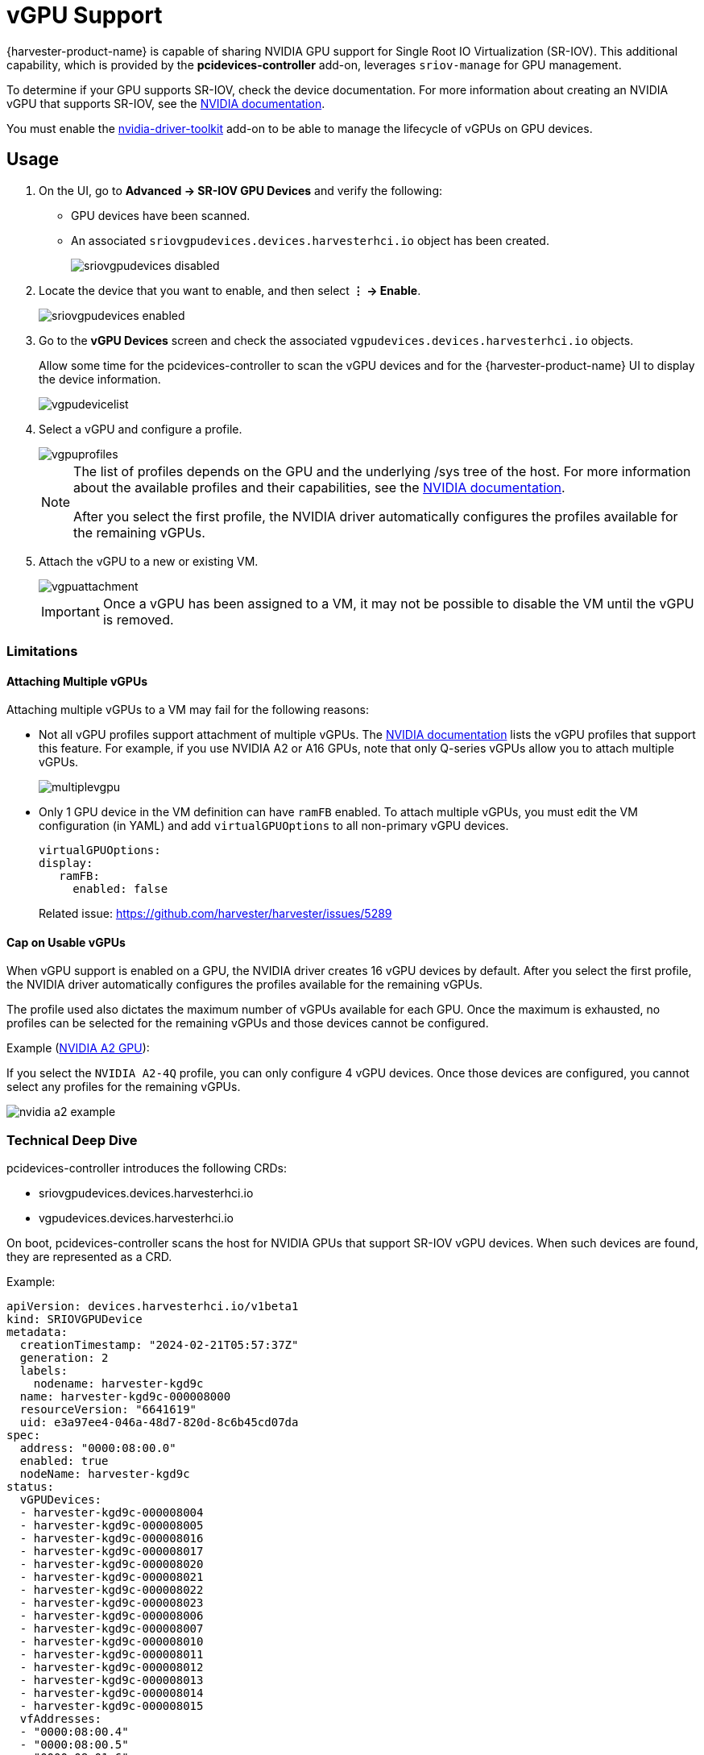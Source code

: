 = vGPU Support

{harvester-product-name} is capable of sharing NVIDIA GPU support for Single Root IO Virtualization (SR-IOV). This additional capability, which is provided by the **pcidevices-controller** add-on, leverages `sriov-manage` for GPU management. 

To determine if your GPU supports SR-IOV, check the device documentation. For more information about creating an NVIDIA vGPU that supports SR-IOV, see the https://docs.nvidia.com/grid/15.0/grid-vgpu-user-guide/index.html#creating-sriov-vgpu-device-red-hat-el-kvm[NVIDIA documentation].

You must enable the xref:../add-ons/nvidia-driver-toolkit.adoc[nvidia-driver-toolkit] add-on to be able to manage the lifecycle of vGPUs on GPU devices.

== Usage

. On the UI, go to *Advanced -> SR-IOV GPU Devices* and verify the following:
+
* GPU devices have been scanned.
* An associated `sriovgpudevices.devices.harvesterhci.io` object has been created.
+
image::advanced/sriovgpudevices-disabled.png[]

. Locate the device that you want to enable, and then select *⋮ -> Enable*.
+
image::advanced/sriovgpudevices-enabled.png[]

. Go to the *vGPU Devices* screen and check the associated `vgpudevices.devices.harvesterhci.io` objects.
+
Allow some time for the pcidevices-controller to scan the vGPU devices and for the {harvester-product-name} UI to display the device information.
+
image::advanced/vgpudevicelist.png[]

. Select a vGPU and configure a profile.
+
image::advanced/vgpuprofiles.png[]
+
[NOTE]
====
The list of profiles depends on the GPU and the underlying /sys tree of the host. For more information about the available profiles and their capabilities, see the https://docs.nvidia.com/grid/15.0/grid-vgpu-user-guide/index.html#supported-gpus-grid-vgpu[NVIDIA documentation].

After you select the first profile, the NVIDIA driver automatically configures the profiles available for the remaining vGPUs.
====

. Attach the vGPU to a new or existing VM.
+
image::advanced/vgpuattachment.png[]
+
[IMPORTANT]
====
Once a vGPU has been assigned to a VM, it may not be possible to disable the VM until the vGPU is removed.
====

=== Limitations

==== Attaching Multiple vGPUs

Attaching multiple vGPUs to a VM may fail for the following reasons:

* Not all vGPU profiles support attachment of multiple vGPUs. The https://docs.nvidia.com/grid/16.0/grid-vgpu-release-notes-generic-linux-kvm/index.html#multiple-vgpu-support[NVIDIA documentation] lists the vGPU profiles that support this feature. For example, if you use NVIDIA A2 or A16 GPUs, note that only Q-series vGPUs allow you to attach multiple vGPUs.
+
image::advanced/multiplevgpu.png[]

* Only 1 GPU device in the VM definition can have `ramFB` enabled. To attach multiple vGPUs, you must edit the VM configuration (in YAML) and add `virtualGPUOptions` to all non-primary vGPU devices.
+
----
virtualGPUOptions:
display:
   ramFB:
     enabled: false
----
+
Related issue: https://github.com/harvester/harvester/issues/5289

==== Cap on Usable vGPUs

When vGPU support is enabled on a GPU, the NVIDIA driver creates 16 vGPU devices by default. After you select the first profile, the NVIDIA driver automatically configures the profiles available for the remaining vGPUs.

The profile used also dictates the maximum number of vGPUs available for each GPU. Once the maximum is exhausted, no profiles can be selected for the remaining vGPUs and those devices cannot be configured.

Example (https://docs.nvidia.com/grid/15.0/grid-vgpu-user-guide/index.html#vgpu-types-nvidia-a2[NVIDIA A2 GPU]):

If you select the `NVIDIA A2-4Q` profile, you can only configure 4 vGPU devices. Once those devices are configured, you cannot select any profiles for the remaining vGPUs.

image::advanced/nvidia-a2-example.png[]

=== Technical Deep Dive

pcidevices-controller introduces the following CRDs:

* sriovgpudevices.devices.harvesterhci.io
* vgpudevices.devices.harvesterhci.io

On boot, pcidevices-controller scans the host for NVIDIA GPUs that support SR-IOV vGPU devices. When such devices are found, they are represented as a CRD.

Example:

----
apiVersion: devices.harvesterhci.io/v1beta1
kind: SRIOVGPUDevice
metadata:
  creationTimestamp: "2024-02-21T05:57:37Z"
  generation: 2
  labels:
    nodename: harvester-kgd9c
  name: harvester-kgd9c-000008000
  resourceVersion: "6641619"
  uid: e3a97ee4-046a-48d7-820d-8c6b45cd07da
spec:
  address: "0000:08:00.0"
  enabled: true
  nodeName: harvester-kgd9c
status:
  vGPUDevices:
  - harvester-kgd9c-000008004
  - harvester-kgd9c-000008005
  - harvester-kgd9c-000008016
  - harvester-kgd9c-000008017
  - harvester-kgd9c-000008020
  - harvester-kgd9c-000008021
  - harvester-kgd9c-000008022
  - harvester-kgd9c-000008023
  - harvester-kgd9c-000008006
  - harvester-kgd9c-000008007
  - harvester-kgd9c-000008010
  - harvester-kgd9c-000008011
  - harvester-kgd9c-000008012
  - harvester-kgd9c-000008013
  - harvester-kgd9c-000008014
  - harvester-kgd9c-000008015
  vfAddresses:
  - "0000:08:00.4"
  - "0000:08:00.5"
  - "0000:08:01.6"
  - "0000:08:01.7"
  - "0000:08:02.0"
  - "0000:08:02.1"
  - "0000:08:02.2"
  - "0000:08:02.3"
  - "0000:08:00.6"
  - "0000:08:00.7"
  - "0000:08:01.0"
  - "0000:08:01.1"
  - "0000:08:01.2"
  - "0000:08:01.3"
  - "0000:08:01.4"
  - "0000:08:01.5"
----

When a SRIOVGPUDevice is enabled, the pcidevices controller works with the `nvidia-driver-toolkit` daemonset to manage the GPU devices.

On subsequent scan of the /sys tree by the pcidevices, the vGPU devices are scanned by the pcidevices controller and managed as `VGPUDevices` CRD

----
NAME                        ADDRESS        NODE NAME         ENABLED   UUID                                   VGPUTYPE       PARENTGPUDEVICE
harvester-kgd9c-000008004   0000:08:00.4   harvester-kgd9c   true      dd6772a8-7db8-4e96-9a73-f94c389d9bc3   NVIDIA A2-4A   0000:08:00.0
harvester-kgd9c-000008005   0000:08:00.5   harvester-kgd9c   true      9534e04b-4687-412b-833e-3ae95b97d4d1   NVIDIA A2-4Q   0000:08:00.0
harvester-kgd9c-000008006   0000:08:00.6   harvester-kgd9c   true      a16e5966-9f7a-48a9-bda8-0d1670e740f8   NVIDIA A2-4A   0000:08:00.0
harvester-kgd9c-000008007   0000:08:00.7   harvester-kgd9c   true      041ee3ce-f95c-451e-a381-1c9fe71918b2   NVIDIA A2-4Q   0000:08:00.0
harvester-kgd9c-000008010   0000:08:01.0   harvester-kgd9c   false                                                           0000:08:00.0
harvester-kgd9c-000008011   0000:08:01.1   harvester-kgd9c   false                                                           0000:08:00.0
harvester-kgd9c-000008012   0000:08:01.2   harvester-kgd9c   false                                                           0000:08:00.0
harvester-kgd9c-000008013   0000:08:01.3   harvester-kgd9c   false                                                           0000:08:00.0
harvester-kgd9c-000008014   0000:08:01.4   harvester-kgd9c   false                                                           0000:08:00.0
harvester-kgd9c-000008015   0000:08:01.5   harvester-kgd9c   false                                                           0000:08:00.0
harvester-kgd9c-000008016   0000:08:01.6   harvester-kgd9c   false                                                           0000:08:00.0
harvester-kgd9c-000008017   0000:08:01.7   harvester-kgd9c   false                                                           0000:08:00.0
harvester-kgd9c-000008020   0000:08:02.0   harvester-kgd9c   false                                                           0000:08:00.0
harvester-kgd9c-000008021   0000:08:02.1   harvester-kgd9c   false                                                           0000:08:00.0
harvester-kgd9c-000008022   0000:08:02.2   harvester-kgd9c   false                                                           0000:08:00.0
harvester-kgd9c-000008023   0000:08:02.3   harvester-kgd9c   false                                                           0000:08:00.0
----

When a user enables and selects a profile for the `VGPUDevice` the pcidevices controller sets up the device and sets up the correct profile on the said device.

----
apiVersion: devices.harvesterhci.io/v1beta1
kind: VGPUDevice
metadata:
  creationTimestamp: "2024-02-26T03:04:47Z"
  generation: 8
  labels:
    harvesterhci.io/parentSRIOVGPUDevice: harvester-kgd9c-000008000
    nodename: harvester-kgd9c
  name: harvester-kgd9c-000008004
  resourceVersion: "21051017"
  uid: b9c7af64-1e47-467f-bf3d-87b7bc3a8911
spec:
  address: "0000:08:00.4"
  enabled: true
  nodeName: harvester-kgd9c
  parentGPUDeviceAddress: "0000:08:00.0"
  vGPUTypeName: NVIDIA A2-4A
status:
  configureVGPUTypeName: NVIDIA A2-4A
  uuid: dd6772a8-7db8-4e96-9a73-f94c389d9bc3
  vGPUStatus: vGPUConfigured
----

The pcidevices controller also runs a vGPU device plugin, which advertises the details of the various vGPU profiles to the kubelet. This is then used by the k8s scheduler to place the VM's requesting vGPU's to the correct nodes.

----
(⎈|local:harvester-system)➜  ~ k get nodes harvester-kgd9c -o yaml | yq .status.allocatable
cpu: "24"
devices.kubevirt.io/kvm: 1k
devices.kubevirt.io/tun: 1k
devices.kubevirt.io/vhost-net: 1k
ephemeral-storage: "149527126718"
hugepages-1Gi: "0"
hugepages-2Mi: "0"
intel.com/82599_ETHERNET_CONTROLLER_VIRTUAL_FUNCTION: "1"
memory: 131858088Ki
nvidia.com/NVIDIA_A2-4A: "2"
nvidia.com/NVIDIA_A2-4C: "0"
nvidia.com/NVIDIA_A2-4Q: "2"
pods: "200"
----

The pcidevices controller also setups the integration with kubevirt and advertises the vGPU devices as externally managed devices in the Kubevirt CR to ensure that the VM can consume the vGPU.